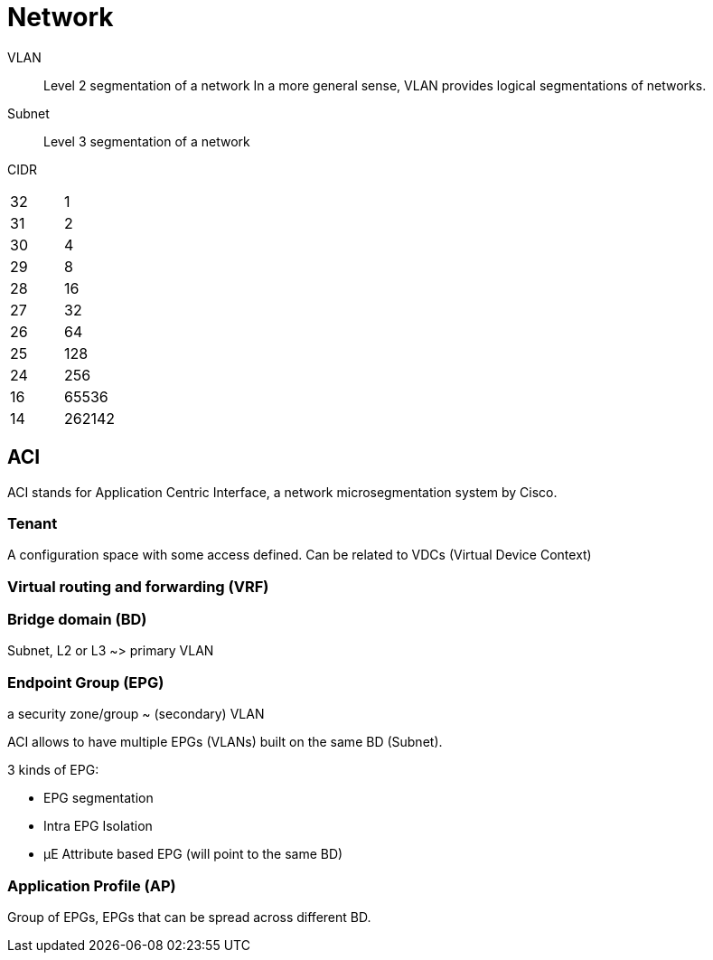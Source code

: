 # Network

VLAN:: Level 2 segmentation of a network
In a more general sense, VLAN provides logical segmentations of networks.

Subnet:: Level 3 segmentation of a network


CIDR::

|=======
| 32 | 1
| 31 | 2
| 30 | 4
| 29 | 8
| 28 | 16
| 27 | 32
| 26 | 64
| 25 | 128
| 24 | 256
| 16 | 65536
| 14 | 262142
|=======

## ACI

ACI stands for Application Centric Interface, a network microsegmentation system by Cisco.

### Tenant

A configuration space with some access defined. Can be related to VDCs (Virtual Device Context)

### Virtual routing and forwarding (VRF)

### Bridge domain (BD)

Subnet, L2 or L3 ~> primary VLAN

### Endpoint Group (EPG)

a security zone/group ~ (secondary) VLAN

ACI allows to have multiple EPGs (VLANs) built on the same BD (Subnet).

3 kinds of EPG:

- EPG segmentation
- Intra EPG Isolation
- µE Attribute based EPG (will point to the same BD)


### Application Profile (AP)

Group of EPGs, EPGs that can be spread across different BD.
